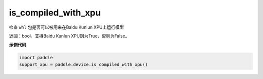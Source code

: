 .. _cn_api_fluid_is_compiled_with_xpu:

is_compiled_with_xpu
-------------------------------

.. py:function:: paddle.device.is_compiled_with_xpu()




检查 ``whl`` 包是否可以被用来在Baidu Kunlun XPU上运行模型

返回：bool，支持Baidu Kunlun XPU则为True，否则为False。

**示例代码**

.. code-block:: python

    import paddle
    support_xpu = paddle.device.is_compiled_with_xpu()


